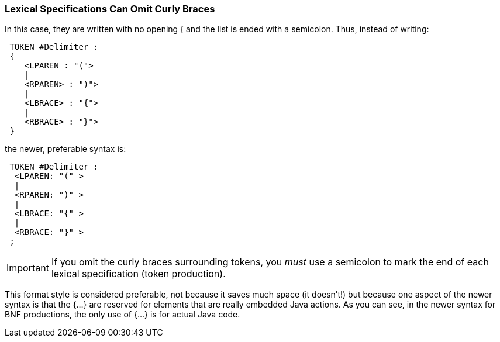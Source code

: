 === Lexical Specifications Can Omit Curly Braces

(((Streamlined Syntax, Lexical Specifications))) (((Lexical Specifications, Streamlined Syntax)))
In this case, they are written with no opening { and the list is ended with a semicolon. Thus, instead of writing:
----
 TOKEN #Delimiter :
 {
    <LPAREN : "(">
    |
    <RPAREN> : ")">
    |
    <LBRACE> : "{">
    |
    <RBRACE> : "}">
 }
----

the newer, preferable syntax is:
----
 TOKEN #Delimiter :
  <LPAREN: "(" > 
  | 
  <RPAREN: ")" >
  | 
  <LBRACE: "{" > 
  |
  <RBRACE: "}" > 
 ;
----

IMPORTANT: If you omit the curly braces surrounding tokens, you _must_ use a semicolon to mark the end of each lexical specification (token production).

This format style is considered preferable, not because it saves much space (it doesn't!) but because one aspect of the newer syntax is that the {...} are reserved for elements that are really embedded Java actions. As you can see, in the newer syntax for BNF productions, the only use of {...} is for actual Java code.